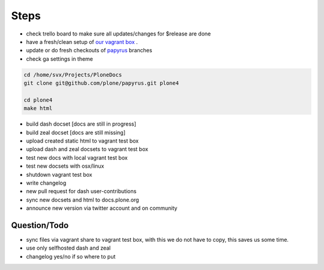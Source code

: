 Steps
=====

- check trello board to make sure all updates/changes for $release are done
- have a fresh/clean setup of `our vagrant box <https://github.com/leftxs/vagrant.docs.plone.org>`_ .
- update or do fresh checkouts of `papyrus <https://github.com/plone/papyrus>`_ branches
- check ga settings in theme

.. code-block:: bash

    cd /home/svx/Projects/PloneDocs
    git clone git@github.com/plone/papyrus.git plone4

    cd plone4
    make html

- build dash docset [docs are still in progress]
- build zeal docset [docs are still missing]
- upload created static html to vagrant test box
- upload dash and zeal docsets to vagrant test box
- test new docs with local vagrant test box
- test new docsets with osx/linux
- shutdown vagrant test box
- write changelog
- new pull request for dash user-contributions
- sync new docsets and html to docs.plone.org
- announce new version via twitter account and on community

Question/Todo
-------------

- sync files via vagrant share to vagrant test box, with this we do not have to copy, this saves us
  some time.
- use only selfhosted dash and zeal
- changelog yes/no if so where to put
